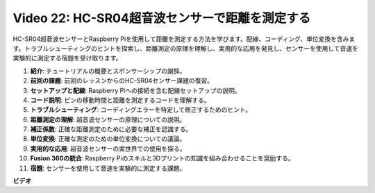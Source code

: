 Video 22: HC-SR04超音波センサーで距離を測定する
=======================================================================================

HC-SR04超音波センサーとRaspberry Piを使用して距離を測定する方法を学びます。配線、コーディング、単位変換を含みます。トラブルシューティングのヒントを探索し、距離測定の原理を理解し、実用的な応用を発見し、センサーを使用して音速を実験的に測定する宿題を受け取ります。

1. **紹介**: チュートリアルの概要とスポンサーシップの謝辞。
2. **前回の課題**: 前回のレッスンからのHC-SR04センサー課題の復習。
3. **セットアップと配線**: Raspberry Piへの接続を含む配線セットアップの説明。
4. **コード説明**: ピンの移動時間と距離を測定するコードを理解する。
5. **トラブルシューティング**: コーディングエラーを特定して修正するためのヒント。
6. **距離測定の理解**: 超音波センサーの原理についての説明。
7. **補正係数**: 正確な距離測定のために必要な補正を認識する。
8. **単位変換**: 正確な測定のための単位変換についての議論。
9. **実用的な応用**: 超音波センサーの実世界での使用を探る。
10. **Fusion 360の統合**: Raspberry Piのスキルと3Dプリントの知識を組み合わせることを奨励する。
11. **宿題**: センサーを使用して音速を実験的に測定する課題。

**ビデオ**

.. raw:: html

    <iframe width="700" height="500" src="https://www.youtube.com/embed/O7x5r0P980U?si=XLK2-XEoRJJ0cpuo" title="YouTube video player" frameborder="0" allow="accelerometer; autoplay; clipboard-write; encrypted-media; gyroscope; picture-in-picture; web-share" allowfullscreen></iframe>

